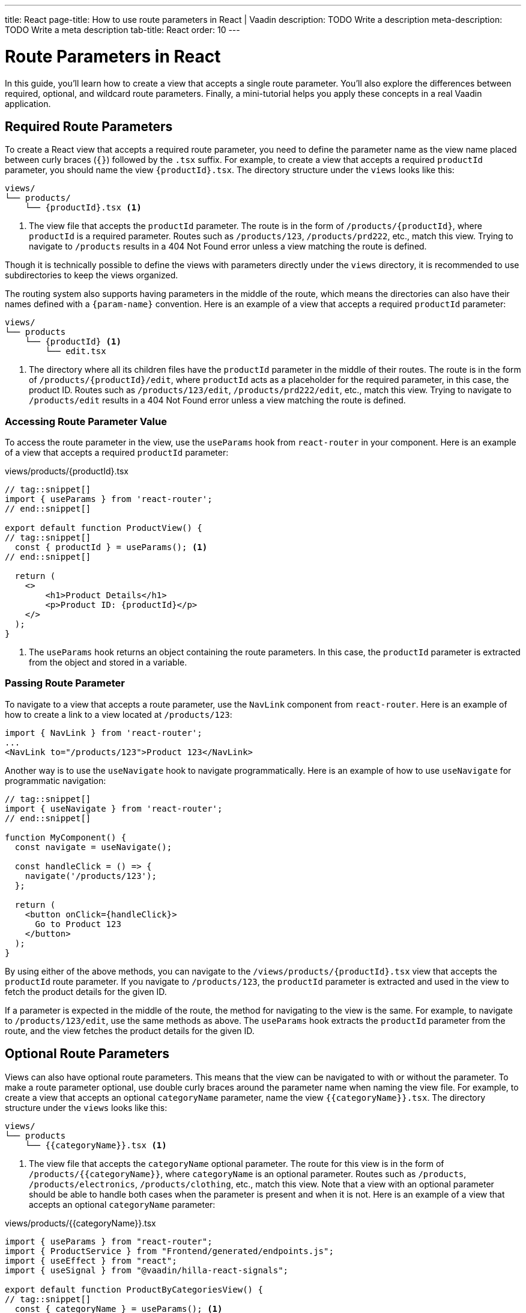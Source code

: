 ---
title: React
page-title: How to use route parameters in React | Vaadin
description: TODO Write a description
meta-description: TODO Write a meta description
tab-title: React
order: 10
---


= Route Parameters in React

In this guide, you’ll learn how to create a view that accepts a single route parameter. You’ll also explore the differences between required, optional, and wildcard route parameters. Finally, a mini-tutorial helps you apply these concepts in a real Vaadin application.


== Required Route Parameters

To create a React view that accepts a required route parameter, you need to define the parameter name as the view name placed between curly braces (`{}`) followed by the `.tsx` suffix. For example, to create a view that accepts a required `productId` parameter, you should name the view `{productId}.tsx`. The directory structure under the `views` looks like this:

[source]
----
views/
└── products/
    └── {productId}.tsx <1>
----
<1> The view file that accepts the `productId` parameter. The route is in the form of `/products/{productId}`, where `productId` is a required parameter. Routes such as `/products/123`, `/products/prd222`, etc., match this view. Trying to navigate to `/products` results in a 404 Not Found error unless a view matching the route is defined.

Though it is technically possible to define the views with parameters directly under the `views` directory, it is recommended to use subdirectories to keep the views organized.

The routing system also supports having parameters in the middle of the route, which means the directories can also have their names defined with a `{param-name}` convention. Here is an example of a view that accepts a required `productId` parameter:

[source]
----
views/
└── products
    └── {productId} <1>
        └── edit.tsx
----
<1> The directory where all its children files have the `productId` parameter in the middle of their routes. The route is in the form of `/products/{productId}/edit`, where `productId` acts as a placeholder for the required parameter, in this case, the product ID. Routes such as `/products/123/edit`, `/products/prd222/edit`, etc., match this view. Trying to navigate to `/products/edit` results in a 404 Not Found error unless a view matching the route is defined.

=== Accessing Route Parameter Value

To access the route parameter in the view, use the `useParams` hook from `react-router` in your component. Here is an example of a view that accepts a required `productId` parameter:

[source,tsx]
.views/products/{productId}.tsx
----
// tag::snippet[]
import { useParams } from 'react-router';
// end::snippet[]

export default function ProductView() {
// tag::snippet[]
  const { productId } = useParams(); <1>
// end::snippet[]

  return (
    <>
        <h1>Product Details</h1>
        <p>Product ID: {productId}</p>
    </>
  );
}
----
<1> The `useParams` hook returns an object containing the route parameters. In this case, the `productId` parameter is extracted from the object and stored in a variable.

=== Passing Route Parameter

To navigate to a view that accepts a route parameter, use the `NavLink` component from `react-router`. Here is an example of how to create a link to a view located at `/products/123`:

[source,tsx]
----
import { NavLink } from 'react-router';
...
<NavLink to="/products/123">Product 123</NavLink>
----

Another way is to use the `useNavigate` hook to navigate programmatically. Here is an example of how to use `useNavigate` for programmatic navigation:

[source,tsx]
----
// tag::snippet[]
import { useNavigate } from 'react-router';
// end::snippet[]

function MyComponent() {
  const navigate = useNavigate();

  const handleClick = () => {
    navigate('/products/123');
  };

  return (
    <button onClick={handleClick}>
      Go to Product 123
    </button>
  );
}
----

By using either of the above methods, you can navigate to the `/views/products/{productId}.tsx` view that accepts the `productId` route parameter. If you navigate to `/products/123`, the `productId` parameter is extracted and used in the view to fetch the product details for the given ID.

If a parameter is expected in the middle of the route, the method for navigating to the view is the same. For example, to navigate to `/products/123/edit`, use the same methods as above. The `useParams` hook extracts the `productId` parameter from the route, and the view fetches the product details for the given ID.

== Optional Route Parameters

Views can also have optional route parameters. This means that the view can be navigated to with or without the parameter. To make a route parameter optional, use double curly braces around the parameter name when naming the view file. For example, to create a view that accepts an optional `categoryName` parameter, name the view `{{categoryName}}.tsx`. The directory structure under the `views` looks like this:

[source]
----
views/
└── products
    └── {{categoryName}}.tsx <1>
----

<1> The view file that accepts the `categoryName` optional parameter. The route for this view is in the form of `/products/{{categoryName}}`, where `categoryName` is an optional parameter. Routes such as `/products`, `/products/electronics`, `/products/clothing`, etc., match this view. Note that a view with an optional parameter should be able to handle both cases when the parameter is present and when it is not. Here is an example of a view that accepts an optional `categoryName` parameter:

[source,tsx]
.views/products/{{categoryName}}.tsx
----
import { useParams } from "react-router";
import { ProductService } from "Frontend/generated/endpoints.js";
import { useEffect } from "react";
import { useSignal } from "@vaadin/hilla-react-signals";

export default function ProductByCategoriesView() {
// tag::snippet[]
  const { categoryName } = useParams(); <1>
// end::snippet[]
  const products = useSignal<string[]>([]);

  useEffect(() => {
// tag::snippet[]
    if (categoryName == undefined) { <2>
// end::snippet[]
      ProductService.allProducts().then((data) => products.value = data);
    } else {
      ProductService.productsInCategory(categoryName).then((data) => products.value = data);
    }
  }, []);

  return (
    <>
      <h3>Products from {categoryName ? `'${categoryName}' category` : "all categories"}:</h3>
      <div>
        <ul>{products.value.map((product) => (
          <li key={product}>{product}</li>
        ))}</ul>
      </div>
    </>
  );
}
----
<1> The `useParams` hook returns an object containing the route parameters. In this case, the `categoryName` parameter is extracted from the object and stored in a variable.
<2> The `categoryName` parameter is checked to determine whether it is present or not. If it is not present, all products are fetched. Otherwise, products in the specified category are fetched.

In the above example, the `ProductByCategoriesView` fetches all products when the `categoryName` parameter is not present. When the `categoryName` parameter is present, it fetches the products in the specified category. The view displays the products in the specified category or all products if the `categoryName` parameter is not present.


== Wildcard Route Parameters

Wildcard route parameters are used to match any number of URL segments. This means when a URL cannot be matched with the other defined routes, the wildcard route is picked as the fallback to handle the navigation. One of the common cases of defining wildcard route parameters when defining the routes in a React application is to properly handle the navigation of users when the route is not found. As the default way of defining the routes is through defining the view files and proper directory structure, adding wildcard route parameters should be done by defining the file name as `{...wildcard}.tsx`. The literal value `wildcard` can be anything that is supported by the filesystem as the filename, but Vaadin recommends to use the `{...wildcard}.tsx` as a conventional standard to make it more readable and intuitive. An example of a view that accepts a wildcard route parameter is shown below:

[source]
----
views/
├── @index.tsx
├── about.tsx
├── contact-us.tsx
└── {...wildcard}.tsx <1>
----
<1> The view file that accepts the wildcard route parameter.

The routes that are matched with this view depends on the other defined routes. In this case the `/`, `/about`, and `/contact-us` are mapped to their respective views, and if the user tries to navigate to any other routes such as `/123`, `/orders`, or even `/about/789`, then the `{...wildcard}.tsx` is matched as the fallback, accepting the whole unmatched segment of the URL as the wildcard parameter. The view can then handle the navigation and display a custom 404 Not Found page or redirect the user to the home page. Here is an example of a view that accepts a wildcard route parameter:

[source, tsx]
.views/{...wildcard}.tsx
----
import { NavLink, useParams } from "react-router";

export default function WildcardView() {
  const wildcard = useParams()['*']; <1>
  return (
    <>
      <h3>Page Not Found!</h3>
      <div>
        The '<b>/{wildcard}</b>' route does not exist.
        Go back to the <NavLink to="/">home page</NavLink>.
      </div>
    </>
  );
}
----
<1> The wildcard route parameter can be extracted using the `useParams` hook, which is stored in the params object with the `*` (asterisk) as the key. The matched wildcard parameters can have many segments, and all the segments is extracted at once when reading the params object with the `*` (asterisk) as the key.



== Try It
